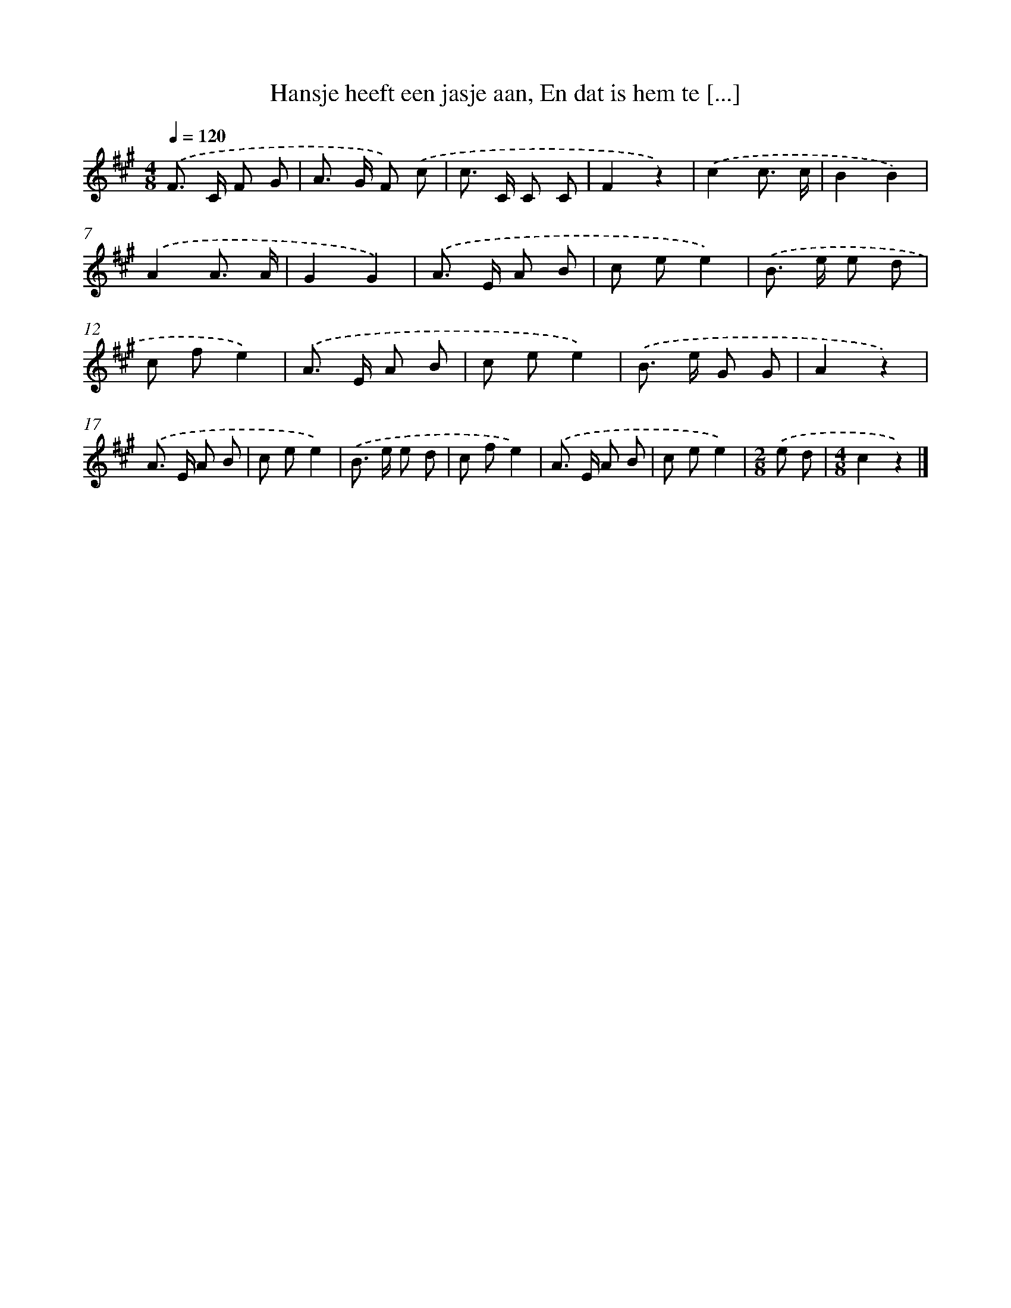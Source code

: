 X: 9289
T: Hansje heeft een jasje aan, En dat is hem te [...]
%%abc-version 2.0
%%abcx-abcm2ps-target-version 5.9.1 (29 Sep 2008)
%%abc-creator hum2abc beta
%%abcx-conversion-date 2018/11/01 14:36:55
%%humdrum-veritas 3442863349
%%humdrum-veritas-data 601959053
%%continueall 1
%%barnumbers 0
L: 1/8
M: 4/8
Q: 1/4=120
K: A clef=treble
.('F> C F G |
A> G F) .('c |
c> C C C |
F2z2) |
.('c2c3/ c/ |
B2B2) |
.('A2A3/ A/ |
G2G2) |
.('A> E A B |
c ee2) |
.('B> e e d |
c fe2) |
.('A> E A B |
c ee2) |
.('B> e G G |
A2z2) |
.('A> E A B |
c ee2) |
.('B> e e d |
c fe2) |
.('A> E A B |
c ee2) |
[M:2/8].('e d |
[M:4/8]c2z2) |]
